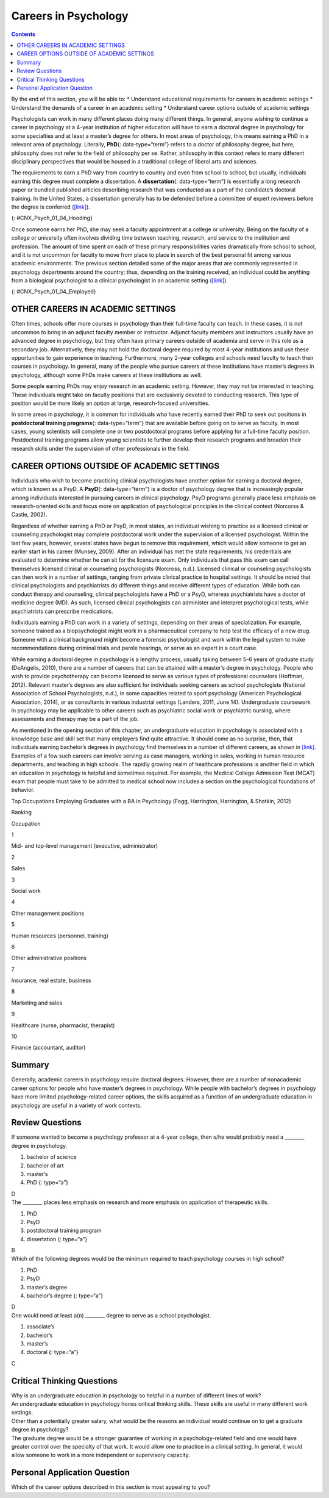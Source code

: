 =====================
Careers in Psychology
=====================



.. contents::
   :depth: 3
..

.. container::

   By the end of this section, you will be able to: \* Understand
   educational requirements for careers in academic settings \*
   Understand the demands of a career in an academic setting \*
   Understand career options outside of academic settings

Psychologists can work in many different places doing many different
things. In general, anyone wishing to continue a career in psychology at
a 4-year institution of higher education will have to earn a doctoral
degree in psychology for some specialties and at least a master’s degree
for others. In most areas of psychology, this means earning a PhD in a
relevant area of psychology. Literally, **PhD**\ {: data-type=“term”}
refers to a doctor of philosophy degree, but here, philosophy does not
refer to the field of philosophy per se. Rather, philosophy in this
context refers to many different disciplinary perspectives that would be
housed in a traditional college of liberal arts and sciences.

The requirements to earn a PhD vary from country to country and even
from school to school, but usually, individuals earning this degree must
complete a dissertation. A **dissertation**\ {: data-type=“term”} is
essentially a long research paper or bundled published articles
describing research that was conducted as a part of the candidate’s
doctoral training. In the United States, a dissertation generally has to
be defended before a committee of expert reviewers before the degree is
conferred (`[link] <#CNX_Psych_01_04_Hooding>`__).

|A photograph shows several people are gathered outdoors wearing caps
and gowns in a graduation ceremony.|\ {: #CNX_Psych_01_04_Hooding}

Once someone earns her PhD, she may seek a faculty appointment at a
college or university. Being on the faculty of a college or university
often involves dividing time between teaching, research, and service to
the institution and profession. The amount of time spent on each of
these primary responsibilities varies dramatically from school to
school, and it is not uncommon for faculty to move from place to place
in search of the best personal fit among various academic environments.
The previous section detailed some of the major areas that are commonly
represented in psychology departments around the country; thus,
depending on the training received, an individual could be anything from
a biological psychologist to a clinical psychologist in an academic
setting (`[link] <#CNX_Psych_01_04_Employed>`__).

|A pie chart is labeled “Percent of 2009 Psychology Doctorates Employed
in Different Sectors.” The percentage breakdown is University: 26%,
Hospital or health service: 25%, Government/VA medical center: 16%,
Business or nonprofit: 10%, Other educational institutions: 8%, and
Medical school: 6%, Independent practice: 6%. Beneath the pie chart, the
label reads: “Source: Michalski, Kohout, Wicherski, & Hart, 2011.”|\ {:
#CNX_Psych_01_04_Employed}

OTHER CAREERS IN ACADEMIC SETTINGS
==================================

Often times, schools offer more courses in psychology than their
full-time faculty can teach. In these cases, it is not uncommon to bring
in an adjunct faculty member or instructor. Adjunct faculty members and
instructors usually have an advanced degree in psychology, but they
often have primary careers outside of academia and serve in this role as
a secondary job. Alternatively, they may not hold the doctoral degree
required by most 4-year institutions and use these opportunities to gain
experience in teaching. Furthermore, many 2-year colleges and schools
need faculty to teach their courses in psychology. In general, many of
the people who pursue careers at these institutions have master’s
degrees in psychology, although some PhDs make careers at these
institutions as well.

Some people earning PhDs may enjoy research in an academic setting.
However, they may not be interested in teaching. These individuals might
take on faculty positions that are exclusively devoted to conducting
research. This type of position would be more likely an option at large,
research-focused universities.

In some areas in psychology, it is common for individuals who have
recently earned their PhD to seek out positions in **postdoctoral
training programs**\ {: data-type=“term”} that are available before
going on to serve as faculty. In most cases, young scientists will
complete one or two postdoctoral programs before applying for a
full-time faculty position. Postdoctoral training programs allow young
scientists to further develop their research programs and broaden their
research skills under the supervision of other professionals in the
field.

CAREER OPTIONS OUTSIDE OF ACADEMIC SETTINGS
===========================================

Individuals who wish to become practicing clinical psychologists have
another option for earning a doctoral degree, which is known as a PsyD.
A **PsyD**\ {: data-type=“term”} is a doctor of psychology degree that
is increasingly popular among individuals interested in pursuing careers
in clinical psychology. PsyD programs generally place less emphasis on
research-oriented skills and focus more on application of psychological
principles in the clinical context (Norcorss & Castle, 2002).

Regardless of whether earning a PhD or PsyD, in most states, an
individual wishing to practice as a licensed clinical or counseling
psychologist may complete postdoctoral work under the supervision of a
licensed psychologist. Within the last few years, however, several
states have begun to remove this requirement, which would allow someone
to get an earlier start in his career (Munsey, 2009). After an
individual has met the state requirements, his credentials are evaluated
to determine whether he can sit for the licensure exam. Only individuals
that pass this exam can call themselves licensed clinical or counseling
psychologists (Norcross, n.d.). Licensed clinical or counseling
psychologists can then work in a number of settings, ranging from
private clinical practice to hospital settings. It should be noted that
clinical psychologists and psychiatrists do different things and receive
different types of education. While both can conduct therapy and
counseling, clinical psychologists have a PhD or a PsyD, whereas
psychiatrists have a doctor of medicine degree (MD). As such, licensed
clinical psychologists can administer and interpret psychological tests,
while psychiatrists can prescribe medications.

Individuals earning a PhD can work in a variety of settings, depending
on their areas of specialization. For example, someone trained as a
biopsychologist might work in a pharmaceutical company to help test the
efficacy of a new drug. Someone with a clinical background might become
a forensic psychologist and work within the legal system to make
recommendations during criminal trials and parole hearings, or serve as
an expert in a court case.

While earning a doctoral degree in psychology is a lengthy process,
usually taking between 5–6 years of graduate study (DeAngelis, 2010),
there are a number of careers that can be attained with a master’s
degree in psychology. People who wish to provide psychotherapy can
become licensed to serve as various types of professional counselors
(Hoffman, 2012). Relevant master’s degrees are also sufficient for
individuals seeking careers as school psychologists (National
Association of School Psychologists, n.d.), in some capacities related
to sport psychology (American Psychological Association, 2014), or as
consultants in various industrial settings (Landers, 2011, June 14).
Undergraduate coursework in psychology may be applicable to other
careers such as psychiatric social work or psychiatric nursing, where
assessments and therapy may be a part of the job.

As mentioned in the opening section of this chapter, an undergraduate
education in psychology is associated with a knowledge base and skill
set that many employers find quite attractive. It should come as no
surprise, then, that individuals earning bachelor’s degrees in
psychology find themselves in a number of different careers, as shown in
`[link] <#Table_01_04_01>`__. Examples of a few such careers can involve
serving as case managers, working in sales, working in human resource
departments, and teaching in high schools. The rapidly growing realm of
healthcare professions is another field in which an education in
psychology is helpful and sometimes required. For example, the Medical
College Admission Test (MCAT) exam that people must take to be admitted
to medical school now includes a section on the psychological
foundations of behavior.

.. raw:: html

   <table id="Table_01_04_01" summary="A table shows the top occupations employing graduates with a BA in Psychology. The columns in the first row are labeled Ranking, and Occupation. Beginning in row two, 1 is Mid- and top-level management (executive, administrator), 2 is Sales, 3 is Social work, 4 is Other management positions, 5 is Human resources (personnel, training), 6 is Other administrative positions, 7 is Insurance, real estate, business, 8 is Marketing and sales, 9 is Healthcare (nurse, pharmacist, therapist), and 10 is Finance (accountant, auditor).">

.. raw:: html

   <caption>

Top Occupations Employing Graduates with a BA in Psychology (Fogg,
Harrington, Harrington, & Shatkin, 2012)

.. raw:: html

   </caption>

.. raw:: html

   <thead>

.. raw:: html

   <tr>

.. raw:: html

   <th>

Ranking

.. raw:: html

   </th>

.. raw:: html

   <th>

Occupation

.. raw:: html

   </th>

.. raw:: html

   </tr>

.. raw:: html

   </thead>

.. raw:: html

   <tbody>

.. raw:: html

   <tr>

.. raw:: html

   <td>

1

.. raw:: html

   </td>

.. raw:: html

   <td>

Mid- and top-level management (executive, administrator)

.. raw:: html

   </td>

.. raw:: html

   </tr>

.. raw:: html

   <tr>

.. raw:: html

   <td>

2

.. raw:: html

   </td>

.. raw:: html

   <td>

Sales

.. raw:: html

   </td>

.. raw:: html

   </tr>

.. raw:: html

   <tr>

.. raw:: html

   <td>

3

.. raw:: html

   </td>

.. raw:: html

   <td>

Social work

.. raw:: html

   </td>

.. raw:: html

   </tr>

.. raw:: html

   <tr>

.. raw:: html

   <td>

4

.. raw:: html

   </td>

.. raw:: html

   <td>

Other management positions

.. raw:: html

   </td>

.. raw:: html

   </tr>

.. raw:: html

   <tr>

.. raw:: html

   <td>

5

.. raw:: html

   </td>

.. raw:: html

   <td>

Human resources (personnel, training)

.. raw:: html

   </td>

.. raw:: html

   </tr>

.. raw:: html

   <tr>

.. raw:: html

   <td>

6

.. raw:: html

   </td>

.. raw:: html

   <td>

Other administrative positions

.. raw:: html

   </td>

.. raw:: html

   </tr>

.. raw:: html

   <tr>

.. raw:: html

   <td>

7

.. raw:: html

   </td>

.. raw:: html

   <td>

Insurance, real estate, business

.. raw:: html

   </td>

.. raw:: html

   </tr>

.. raw:: html

   <tr>

.. raw:: html

   <td>

8

.. raw:: html

   </td>

.. raw:: html

   <td>

Marketing and sales

.. raw:: html

   </td>

.. raw:: html

   </tr>

.. raw:: html

   <tr>

.. raw:: html

   <td>

9

.. raw:: html

   </td>

.. raw:: html

   <td>

Healthcare (nurse, pharmacist, therapist)

.. raw:: html

   </td>

.. raw:: html

   </tr>

.. raw:: html

   <tr>

.. raw:: html

   <td>

10

.. raw:: html

   </td>

.. raw:: html

   <td>

Finance (accountant, auditor)

.. raw:: html

   </td>

.. raw:: html

   </tr>

.. raw:: html

   </tbody>

.. raw:: html

   </table>

.. card:: Link to Learning

   Watch a `brief video <http://cas2.umkc.edu/psychology/career.asp>`__
   describing some of the career options available to people earning
   bachelor’s degrees in psychology.

Summary
=======

Generally, academic careers in psychology require doctoral degrees.
However, there are a number of nonacademic career options for people who
have master’s degrees in psychology. While people with bachelor’s
degrees in psychology have more limited psychology-related career
options, the skills acquired as a function of an undergraduate education
in psychology are useful in a variety of work contexts.

Review Questions
================

.. container::

   .. container::

      If someone wanted to become a psychology professor at a 4-year
      college, then s/he would probably need a \_______\_ degree in
      psychology.

      1. bachelor of science
      2. bachelor of art
      3. master’s
      4. PhD {: type=“a”}

   .. container::

      D

.. container::

   .. container::

      The \_______\_ places less emphasis on research and more emphasis
      on application of therapeutic skills.

      1. PhD
      2. PsyD
      3. postdoctoral training program
      4. dissertation {: type=“a”}

   .. container::

      B

.. container::

   .. container::

      Which of the following degrees would be the minimum required to
      teach psychology courses in high school?

      1. PhD
      2. PsyD
      3. master’s degree
      4. bachelor’s degree {: type=“a”}

   .. container::

      D

.. container::

   .. container::

      One would need at least a(n) \_______\_ degree to serve as a
      school psychologist.

      1. associate’s
      2. bachelor’s
      3. master’s
      4. doctoral {: type=“a”}

   .. container::
      :name: eip-idp48694832

      C

Critical Thinking Questions
===========================

.. container::

   .. container::

      Why is an undergraduate education in psychology so helpful in a
      number of different lines of work?

   .. container::

      An undergraduate education in psychology hones critical thinking
      skills. These skills are useful in many different work settings.

.. container::

   .. container::

      Other than a potentially greater salary, what would be the reasons
      an individual would continue on to get a graduate degree in
      psychology?

   .. container::

      The graduate degree would be a stronger guarantee of working in a
      psychology-related field and one would have greater control over
      the specialty of that work. It would allow one to practice in a
      clinical setting. In general, it would allow someone to work in a
      more independent or supervisory capacity.

Personal Application Question
=============================

.. container::

   .. container::

      Which of the career options described in this section is most
      appealing to you?

.. glossary::

   dissertation
      long research paper about research that was conducted as a part of
      the candidate’s doctoral training ^
   PhD
      (doctor of philosophy) doctoral degree conferred in many
      disciplinary perspectives housed in a traditional college of
      liberal arts and sciences ^
   postdoctoral training program
      allows young scientists to further develop their research programs
      and broaden their research skills under the supervision of other
      professionals in the field ^
   PsyD
      (doctor of psychology) doctoral degree that places less emphasis
      on research-oriented skills and focuses more on application of
      psychological principles in the clinical context

.. |A photograph shows several people are gathered outdoors wearing caps and gowns in a graduation ceremony.| image:: ../resources/CNX_Psych_01_04_Hooding.jpg
.. |A pie chart is labeled “Percent of 2009 Psychology Doctorates Employed in Different Sectors.” The percentage breakdown is University: 26%, Hospital or health service: 25%, Government/VA medical center: 16%, Business or nonprofit: 10%, Other educational institutions: 8%, and Medical school: 6%, Independent practice: 6%. Beneath the pie chart, the label reads: “Source: Michalski, Kohout, Wicherski, & Hart, 2011.”| image:: ../resources/CNX_Psych_01_04_Employed.jpg

